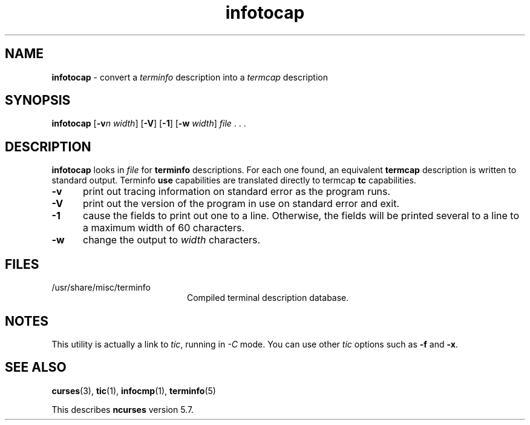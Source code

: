 .\" $OpenBSD: infotocap.1,v 1.5 2010/01/12 23:22:14 nicm Exp $
.\"***************************************************************************
.\" Copyright (c) 1999-2004,2006 Free Software Foundation, Inc.              *
.\"                                                                          *
.\" Permission is hereby granted, free of charge, to any person obtaining a  *
.\" copy of this software and associated documentation files (the            *
.\" "Software"), to deal in the Software without restriction, including      *
.\" without limitation the rights to use, copy, modify, merge, publish,      *
.\" distribute, distribute with modifications, sublicense, and/or sell       *
.\" copies of the Software, and to permit persons to whom the Software is    *
.\" furnished to do so, subject to the following conditions:                 *
.\"                                                                          *
.\" The above copyright notice and this permission notice shall be included  *
.\" in all copies or substantial portions of the Software.                   *
.\"                                                                          *
.\" THE SOFTWARE IS PROVIDED "AS IS", WITHOUT WARRANTY OF ANY KIND, EXPRESS  *
.\" OR IMPLIED, INCLUDING BUT NOT LIMITED TO THE WARRANTIES OF               *
.\" MERCHANTABILITY, FITNESS FOR A PARTICULAR PURPOSE AND NONINFRINGEMENT.   *
.\" IN NO EVENT SHALL THE ABOVE COPYRIGHT HOLDERS BE LIABLE FOR ANY CLAIM,   *
.\" DAMAGES OR OTHER LIABILITY, WHETHER IN AN ACTION OF CONTRACT, TORT OR    *
.\" OTHERWISE, ARISING FROM, OUT OF OR IN CONNECTION WITH THE SOFTWARE OR    *
.\" THE USE OR OTHER DEALINGS IN THE SOFTWARE.                               *
.\"                                                                          *
.\" Except as contained in this notice, the name(s) of the above copyright   *
.\" holders shall not be used in advertising or otherwise to promote the     *
.\" sale, use or other dealings in this Software without prior written       *
.\" authorization.                                                           *
.\"***************************************************************************
.\"
.\" $Id: infotocap.1m,v 1.8 2006/12/24 20:13:56 tom Exp $
.TH infotocap 1 ""
.ds n 5
.ds d /usr/share/misc/terminfo
.SH NAME
\fBinfotocap\fR - convert a \fIterminfo\fR description into a \fItermcap\fR description
.SH SYNOPSIS
\fBinfotocap\fR [\fB-v\fR\fIn\fR \fIwidth\fR]  [\fB-V\fR] [\fB-1\fR] [\fB-w\fR \fIwidth\fR] \fIfile\fR . . .
.SH DESCRIPTION
\fBinfotocap\fR looks in \fIfile\fR for \fBterminfo\fR descriptions.  For each
one found, an equivalent \fBtermcap\fR description is written to standard
output.  Terminfo \fBuse\fR capabilities are translated directly to termcap
\fBtc\fR capabilities.
.TP 5
\fB-v\fR
print out tracing information on standard error as the program runs.
.TP 5
\fB-V\fR
print out the version of the program in use on standard error and exit.
.TP 5
\fB-1\fR
cause the fields to print out one to a line.  Otherwise, the fields
will be printed several to a line to a maximum width of 60
characters.
.TP 5
\fB-w\fR
change the output to \fIwidth\fR characters.
.SH FILES
.TP 20
\*d
Compiled terminal description database.
.SH NOTES
This utility is actually a link to \fItic\fR, running in \fI-C\fR mode.
You can use other \fItic\fR options such as \fB-f\fR and  \fB-x\fR.
.SH SEE ALSO
\fBcurses\fR(3),
\fBtic\fR(1),
\fBinfocmp\fR(1),
\fBterminfo\fR(\*n)
.PP
This describes \fBncurses\fR
version 5.7.
.\"#
.\"# The following sets edit modes for GNU EMACS
.\"# Local Variables:
.\"# mode:nroff
.\"# fill-column:79
.\"# End:
